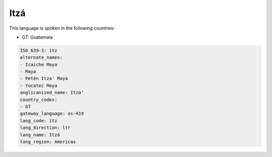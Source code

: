 .. _itz:

Itzá
=====

This language is spoken in the following countries:

* GT: Guatemala

.. code-block:: yaml

    ISO_639-3: itz
    alternate_names:
    - Icaiche Maya
    - Maya
    - Petén Itza' Maya
    - Yucatec Maya
    anglicanized_name: Itza’
    country_codes:
    - GT
    gateway_language: es-419
    lang_code: itz
    lang_direction: ltr
    lang_name: Itzá
    lang_region: Americas
    
